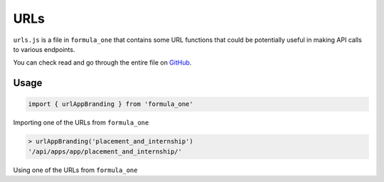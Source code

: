 URLs
====

``urls.js`` is a file in ``formula_one`` that contains some URL functions that 
could be potentially useful in making API calls to various endpoints.

You can check read and go through the entire file on `GitHub 
<https://github.com/IMGIITRoorkee/omniport-frontend-formula-one/blob/master/src/urls.js>`_.

Usage
-----

.. code-block:: javascript

    import { urlAppBranding } from 'formula_one'

Importing one of the URLs from ``formula_one``

.. code-block:: javascript

    > urlAppBranding('placement_and_internship')
    '/api/apps/app/placement_and_internship/'

Using one of the URLs from ``formula_one``